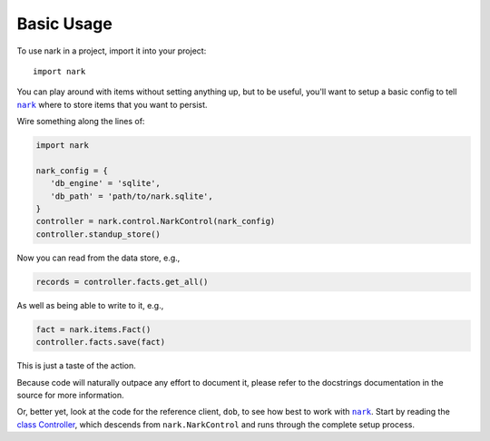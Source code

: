 ###########
Basic Usage
###########

.. |nark| replace:: ``nark``
.. _nark: https://github.com/hotoffthehamster/nark

To use nark in a project, import it into your project::

    import nark

You can play around with items without setting anything up,
but to be useful, you'll want to setup a basic config to tell
|nark|_ where to store items that you want to persist.

Wire something along the lines of:

.. code-block:: Python

   import nark

   nark_config = {
      'db_engine' = 'sqlite',
      'db_path' = 'path/to/nark.sqlite',
   }
   controller = nark.control.NarkControl(nark_config)
   controller.standup_store()

Now you can read from the data store, e.g.,

.. code-block:: Python

   records = controller.facts.get_all()

As well as being able to write to it, e.g.,

.. code-block:: Python

   fact = nark.items.Fact()
   controller.facts.save(fact)

This is just a taste of the action.

Because code will naturally outpace any effort to document it, please
refer to the docstrings documentation in the source for more information.

Or, better yet, look at the code for the reference client, ``dob``,
to see how best to work with |nark|_. Start by reading the
`class Controller
<https://github.com/landonb/dob/blob/alpha-28-2019-02-15/dob/controller.py>`__,
which descends from ``nark.NarkControl``
and runs through the complete setup process.

